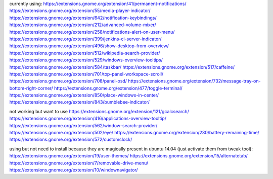 currently using:
https://extensions.gnome.org/extension/41/permanent-notifications/
https://extensions.gnome.org/extension/55/media-player-indicator/
https://extensions.gnome.org/extension/642/notification-keybindings/
https://extensions.gnome.org/extension/212/advanced-volume-mixer/
https://extensions.gnome.org/extension/258/notifications-alert-on-user-menu/
https://extensions.gnome.org/extension/399/jenkins-ci-server-indicator/
https://extensions.gnome.org/extension/496/show-desktop-from-overview/
https://extensions.gnome.org/extension/512/wikipedia-search-provider/
https://extensions.gnome.org/extension/529/windows-overview-tooltips/
https://extensions.gnome.org/extension/584/taskbar/
https://extensions.gnome.org/extension/517/caffeine/
https://extensions.gnome.org/extension/701/top-panel-workspace-scroll/
https://extensions.gnome.org/extension/708/panel-osd/
https://extensions.gnome.org/extension/732/message-tray-on-bottom-right-corner/
https://extensions.gnome.org/extension/477/toggle-terminal/
https://extensions.gnome.org/extension/850/place-windows-in-center/
https://extensions.gnome.org/extension/843/bumblebee-indicator/

not working but want to use
https://extensions.gnome.org/extension/121/gcalcsearch/
https://extensions.gnome.org/extension/416/applications-overview-tooltip/
https://extensions.gnome.org/extension/562/window-search-provider/
https://extensions.gnome.org/extension/502/eye/
https://extensions.gnome.org/extension/230/battery-remaining-time/
https://extensions.gnome.org/extension/572/customclock/

using but not need to install because they are magically present in ubuntu 14.04 (just activate them from tweak tool): 
https://extensions.gnome.org/extension/19/user-themes/
https://extensions.gnome.org/extension/15/alternatetab/
https://extensions.gnome.org/extension/7/removable-drive-menu/
https://extensions.gnome.org/extension/10/windownavigator/
